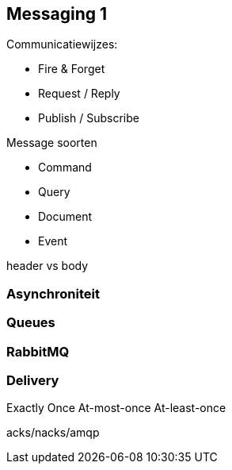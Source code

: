 == Messaging 1

Communicatiewijzes:

* Fire & Forget
* Request / Reply
* Publish / Subscribe

Message soorten

* Command
* Query
* Document
* Event

header vs body

=== Asynchroniteit


=== Queues

=== RabbitMQ


=== Delivery
Exactly Once
At-most-once
At-least-once

acks/nacks/amqp
